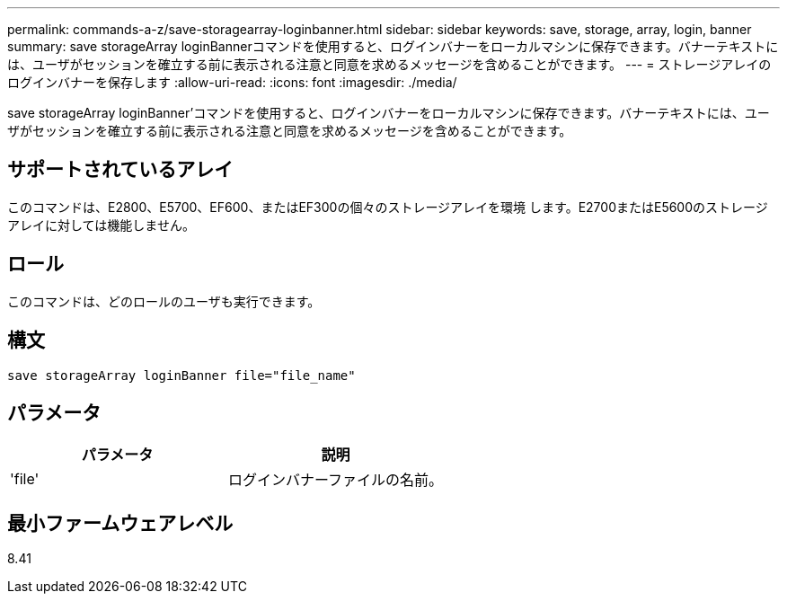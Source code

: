 ---
permalink: commands-a-z/save-storagearray-loginbanner.html 
sidebar: sidebar 
keywords: save, storage, array, login, banner 
summary: save storageArray loginBannerコマンドを使用すると、ログインバナーをローカルマシンに保存できます。バナーテキストには、ユーザがセッションを確立する前に表示される注意と同意を求めるメッセージを含めることができます。 
---
= ストレージアレイのログインバナーを保存します
:allow-uri-read: 
:icons: font
:imagesdir: ./media/


[role="lead"]
save storageArray loginBanner'コマンドを使用すると、ログインバナーをローカルマシンに保存できます。バナーテキストには、ユーザがセッションを確立する前に表示される注意と同意を求めるメッセージを含めることができます。



== サポートされているアレイ

このコマンドは、E2800、E5700、EF600、またはEF300の個々のストレージアレイを環境 します。E2700またはE5600のストレージアレイに対しては機能しません。



== ロール

このコマンドは、どのロールのユーザも実行できます。



== 構文

[listing]
----
save storageArray loginBanner file="file_name"
----


== パラメータ

[cols="2*"]
|===
| パラメータ | 説明 


 a| 
'file'
 a| 
ログインバナーファイルの名前。

|===


== 最小ファームウェアレベル

8.41
